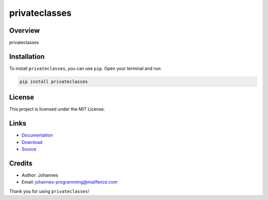 ==============
privateclasses
==============

Overview
--------

privateclasses

Installation
------------

To install ``privateclasses``, you can use ``pip``. Open your terminal and run:

.. code-block:: bash

    pip install privateclasses

License
-------

This project is licensed under the MIT License.

Links
-----

* `Documentation <https://pypi.org/project/privateclasses>`_
* `Download <https://pypi.org/project/privateclasses/#files>`_
* `Source <https://github.com/johannes-programming/privateclasses>`_

Credits
-------

* Author: Johannes
* Email: `johannes-programming@mailfence.com <mailto:johannes-programming@mailfence.com>`_

Thank you for using ``privateclasses``!